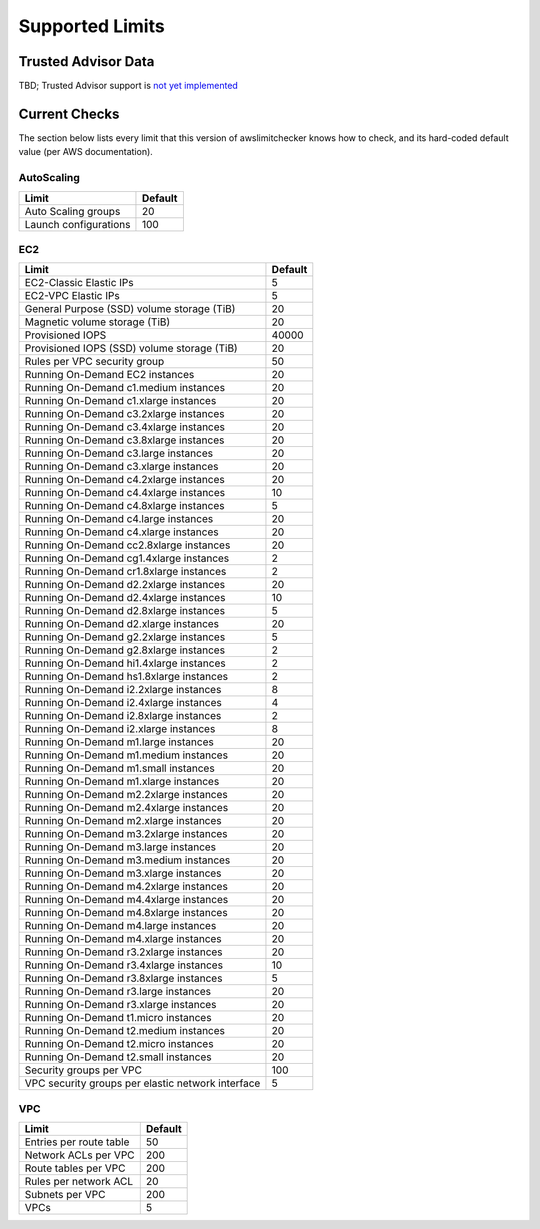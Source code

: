 
.. -- WARNING -- WARNING -- WARNING
   This document is automatically generated by
   awslimitchecker/docs/build_generated_docs.py.
   Please edit that script, or the template it points to.

.. _limits:

Supported Limits
================

.. _limits.trusted_advisor:

Trusted Advisor Data
---------------------

TBD; Trusted Advisor support is `not yet implemented <https://github.com/jantman/awslimitchecker/issues/14>`_

.. _limits.checks:

Current Checks
---------------

The section below lists every limit that this version of awslimitchecker knows
how to check, and its hard-coded default value (per AWS documentation).

AutoScaling
++++++++++++

===================== ===
Limit                 Default
===================== ===
Auto Scaling groups   20 
Launch configurations 100
===================== ===
EC2
++++

================================================= =====
Limit                                             Default
================================================= =====
EC2-Classic Elastic IPs                           5    
EC2-VPC Elastic IPs                               5    
General Purpose (SSD) volume storage (TiB)        20   
Magnetic volume storage (TiB)                     20   
Provisioned IOPS                                  40000
Provisioned IOPS (SSD) volume storage (TiB)       20   
Rules per VPC security group                      50   
Running On-Demand EC2 instances                   20   
Running On-Demand c1.medium instances             20   
Running On-Demand c1.xlarge instances             20   
Running On-Demand c3.2xlarge instances            20   
Running On-Demand c3.4xlarge instances            20   
Running On-Demand c3.8xlarge instances            20   
Running On-Demand c3.large instances              20   
Running On-Demand c3.xlarge instances             20   
Running On-Demand c4.2xlarge instances            20   
Running On-Demand c4.4xlarge instances            10   
Running On-Demand c4.8xlarge instances            5    
Running On-Demand c4.large instances              20   
Running On-Demand c4.xlarge instances             20   
Running On-Demand cc2.8xlarge instances           20   
Running On-Demand cg1.4xlarge instances           2    
Running On-Demand cr1.8xlarge instances           2    
Running On-Demand d2.2xlarge instances            20   
Running On-Demand d2.4xlarge instances            10   
Running On-Demand d2.8xlarge instances            5    
Running On-Demand d2.xlarge instances             20   
Running On-Demand g2.2xlarge instances            5    
Running On-Demand g2.8xlarge instances            2    
Running On-Demand hi1.4xlarge instances           2    
Running On-Demand hs1.8xlarge instances           2    
Running On-Demand i2.2xlarge instances            8    
Running On-Demand i2.4xlarge instances            4    
Running On-Demand i2.8xlarge instances            2    
Running On-Demand i2.xlarge instances             8    
Running On-Demand m1.large instances              20   
Running On-Demand m1.medium instances             20   
Running On-Demand m1.small instances              20   
Running On-Demand m1.xlarge instances             20   
Running On-Demand m2.2xlarge instances            20   
Running On-Demand m2.4xlarge instances            20   
Running On-Demand m2.xlarge instances             20   
Running On-Demand m3.2xlarge instances            20   
Running On-Demand m3.large instances              20   
Running On-Demand m3.medium instances             20   
Running On-Demand m3.xlarge instances             20   
Running On-Demand m4.2xlarge instances            20   
Running On-Demand m4.4xlarge instances            20   
Running On-Demand m4.8xlarge instances            20   
Running On-Demand m4.large instances              20   
Running On-Demand m4.xlarge instances             20   
Running On-Demand r3.2xlarge instances            20   
Running On-Demand r3.4xlarge instances            10   
Running On-Demand r3.8xlarge instances            5    
Running On-Demand r3.large instances              20   
Running On-Demand r3.xlarge instances             20   
Running On-Demand t1.micro instances              20   
Running On-Demand t2.medium instances             20   
Running On-Demand t2.micro instances              20   
Running On-Demand t2.small instances              20   
Security groups per VPC                           100  
VPC security groups per elastic network interface 5    
================================================= =====
VPC
++++

======================= ===
Limit                   Default
======================= ===
Entries per route table 50 
Network ACLs per VPC    200
Route tables per VPC    200
Rules per network ACL   20 
Subnets per VPC         200
VPCs                    5  
======================= ===


